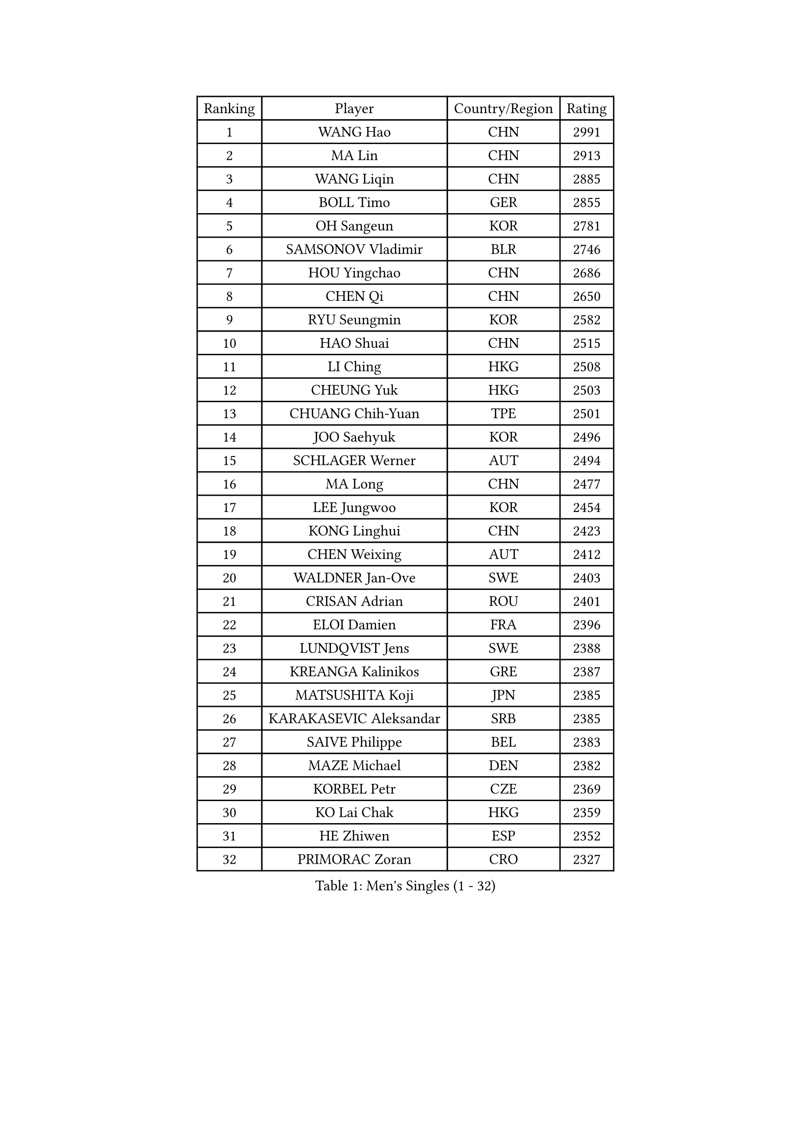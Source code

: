 
#set text(font: ("Courier New", "NSimSun"))
#figure(
  caption: "Men's Singles (1 - 32)",
    table(
      columns: 4,
      [Ranking], [Player], [Country/Region], [Rating],
      [1], [WANG Hao], [CHN], [2991],
      [2], [MA Lin], [CHN], [2913],
      [3], [WANG Liqin], [CHN], [2885],
      [4], [BOLL Timo], [GER], [2855],
      [5], [OH Sangeun], [KOR], [2781],
      [6], [SAMSONOV Vladimir], [BLR], [2746],
      [7], [HOU Yingchao], [CHN], [2686],
      [8], [CHEN Qi], [CHN], [2650],
      [9], [RYU Seungmin], [KOR], [2582],
      [10], [HAO Shuai], [CHN], [2515],
      [11], [LI Ching], [HKG], [2508],
      [12], [CHEUNG Yuk], [HKG], [2503],
      [13], [CHUANG Chih-Yuan], [TPE], [2501],
      [14], [JOO Saehyuk], [KOR], [2496],
      [15], [SCHLAGER Werner], [AUT], [2494],
      [16], [MA Long], [CHN], [2477],
      [17], [LEE Jungwoo], [KOR], [2454],
      [18], [KONG Linghui], [CHN], [2423],
      [19], [CHEN Weixing], [AUT], [2412],
      [20], [WALDNER Jan-Ove], [SWE], [2403],
      [21], [CRISAN Adrian], [ROU], [2401],
      [22], [ELOI Damien], [FRA], [2396],
      [23], [LUNDQVIST Jens], [SWE], [2388],
      [24], [KREANGA Kalinikos], [GRE], [2387],
      [25], [MATSUSHITA Koji], [JPN], [2385],
      [26], [KARAKASEVIC Aleksandar], [SRB], [2385],
      [27], [SAIVE Philippe], [BEL], [2383],
      [28], [MAZE Michael], [DEN], [2382],
      [29], [KORBEL Petr], [CZE], [2369],
      [30], [KO Lai Chak], [HKG], [2359],
      [31], [HE Zhiwen], [ESP], [2352],
      [32], [PRIMORAC Zoran], [CRO], [2327],
    )
  )#pagebreak()

#set text(font: ("Courier New", "NSimSun"))
#figure(
  caption: "Men's Singles (33 - 64)",
    table(
      columns: 4,
      [Ranking], [Player], [Country/Region], [Rating],
      [33], [LIM Jaehyun], [KOR], [2327],
      [34], [GARDOS Robert], [AUT], [2327],
      [35], [FENG Zhe], [BUL], [2322],
      [36], [YANG Min], [ITA], [2311],
      [37], [YANG Zi], [SGP], [2309],
      [38], [SMIRNOV Alexey], [RUS], [2309],
      [39], [LEE Jinkwon], [KOR], [2308],
      [40], [MIZUTANI Jun], [JPN], [2306],
      [41], [GAO Ning], [SGP], [2306],
      [42], [BLASZCZYK Lucjan], [POL], [2298],
      [43], [ZHANG Chao], [CHN], [2292],
      [44], [SAIVE Jean-Michel], [BEL], [2282],
      [45], [CHILA Patrick], [FRA], [2278],
      [46], [YOON Jaeyoung], [KOR], [2273],
      [47], [YOSHIDA Kaii], [JPN], [2265],
      [48], [QIU Yike], [CHN], [2264],
      [49], [#text(gray, "ZHOU Bin")], [CHN], [2260],
      [50], [CHANG Yen-Shu], [TPE], [2255],
      [51], [SUSS Christian], [GER], [2245],
      [52], [TOKIC Bojan], [SLO], [2239],
      [53], [CHTCHETININE Evgueni], [BLR], [2238],
      [54], [BENTSEN Allan], [DEN], [2237],
      [55], [SHMYREV Maxim], [RUS], [2234],
      [56], [KIM Hyok Bong], [PRK], [2234],
      [57], [CHO Eonrae], [KOR], [2233],
      [58], [LIN Ju], [DOM], [2230],
      [59], [KEEN Trinko], [NED], [2224],
      [60], [TAKAKIWA Taku], [JPN], [2218],
      [61], [#text(gray, "JIANG Weizhong")], [CRO], [2218],
      [62], [CHIANG Hung-Chieh], [TPE], [2216],
      [63], [OVTCHAROV Dimitrij], [GER], [2215],
      [64], [MAZUNOV Dmitry], [RUS], [2208],
    )
  )#pagebreak()

#set text(font: ("Courier New", "NSimSun"))
#figure(
  caption: "Men's Singles (65 - 96)",
    table(
      columns: 4,
      [Ranking], [Player], [Country/Region], [Rating],
      [65], [PERSSON Jorgen], [SWE], [2206],
      [66], [FRANZ Peter], [GER], [2203],
      [67], [RI Chol Guk], [PRK], [2203],
      [68], [KEINATH Thomas], [SVK], [2195],
      [69], [KUZMIN Fedor], [RUS], [2194],
      [70], [MONRAD Martin], [DEN], [2190],
      [71], [KLASEK Marek], [CZE], [2189],
      [72], [GIONIS Panagiotis], [GRE], [2188],
      [73], [BOBOCICA Mihai], [ITA], [2186],
      [74], [STEGER Bastian], [GER], [2184],
      [75], [MONTEIRO Joao], [POR], [2181],
      [76], [MONDELLO Massimiliano], [ITA], [2178],
      [77], [XU Xin], [CHN], [2176],
      [78], [SEREDA Peter], [SVK], [2175],
      [79], [MONTEIRO Thiago], [BRA], [2173],
      [80], [LEGOUT Christophe], [FRA], [2168],
      [81], [WOSIK Torben], [GER], [2166],
      [82], [TORIOLA Segun], [NGR], [2163],
      [83], [#text(gray, "GUO Keli")], [CHN], [2162],
      [84], [KISHIKAWA Seiya], [JPN], [2161],
      [85], [#text(gray, "MA Wenge")], [CHN], [2159],
      [86], [PLACHY Josef], [CZE], [2158],
      [87], [#text(gray, "KARLSSON Peter")], [SWE], [2152],
      [88], [ROSSKOPF Jorg], [GER], [2151],
      [89], [KIM Junghoon], [KOR], [2150],
      [90], [PISTEJ Lubomir], [SVK], [2147],
      [91], [WANG Wei], [ESP], [2145],
      [92], [ZHANG Wilson], [CAN], [2137],
      [93], [GORAK Daniel], [POL], [2135],
      [94], [TAN Ruiwu], [CRO], [2135],
      [95], [MATSUMOTO Cazuo], [BRA], [2135],
      [96], [CHIANG Peng-Lung], [TPE], [2132],
    )
  )#pagebreak()

#set text(font: ("Courier New", "NSimSun"))
#figure(
  caption: "Men's Singles (97 - 128)",
    table(
      columns: 4,
      [Ranking], [Player], [Country/Region], [Rating],
      [97], [HAKANSSON Fredrik], [SWE], [2129],
      [98], [FEJER-KONNERTH Zoltan], [GER], [2128],
      [99], [JAKAB Janos], [HUN], [2123],
      [100], [ACHANTA Sharath Kamal], [IND], [2122],
      [101], [WANG Zengyi], [POL], [2120],
      [102], [DIDUKH Oleksandr], [UKR], [2117],
      [103], [LEI Zhenhua], [CHN], [2116],
      [104], [JIANG Tianyi], [HKG], [2114],
      [105], [GRUJIC Slobodan], [SRB], [2113],
      [106], [#text(gray, "LENGEROV Kostadin")], [AUT], [2103],
      [107], [PAZSY Ferenc], [HUN], [2101],
      [108], [ZWICKL Daniel], [HUN], [2099],
      [109], [APOLONIA Tiago], [POR], [2094],
      [110], [SVENSSON Robert], [SWE], [2093],
      [111], [#text(gray, "XU Ke")], [CHN], [2089],
      [112], [OLEJNIK Martin], [CZE], [2089],
      [113], [TANG Peng], [HKG], [2087],
      [114], [BAUM Patrick], [GER], [2087],
      [115], [PAVELKA Tomas], [CZE], [2086],
      [116], [ANDRIANOV Sergei], [RUS], [2086],
      [117], [LIU Song], [ARG], [2086],
      [118], [JOVER Sebastien], [FRA], [2084],
      [119], [LEUNG Chu Yan], [HKG], [2082],
      [120], [HIELSCHER Lars], [GER], [2081],
      [121], [FAZEKAS Peter], [HUN], [2077],
      [122], [FILIMON Andrei], [ROU], [2077],
      [123], [KUSINSKI Marcin], [POL], [2062],
      [124], [PRESSLMAYER Bernhard], [AUT], [2060],
      [125], [ROBERTSON Adam], [WAL], [2059],
      [126], [MACHADO Carlos], [ESP], [2058],
      [127], [WU Chih-Chi], [TPE], [2050],
      [128], [AXELQVIST Johan], [SWE], [2050],
    )
  )